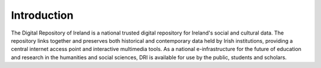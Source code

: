 Introduction
============
The Digital Repository of Ireland is a national trusted digital repository for Ireland's social and cultural data. The repository links together and preserves both historical and contemporary data held by Irish institutions, providing a central internet access point and interactive multimedia tools. As a national e-infrastructure for the future of education and research in the humanities and social sciences, DRI is available for use by the public, students and scholars.
